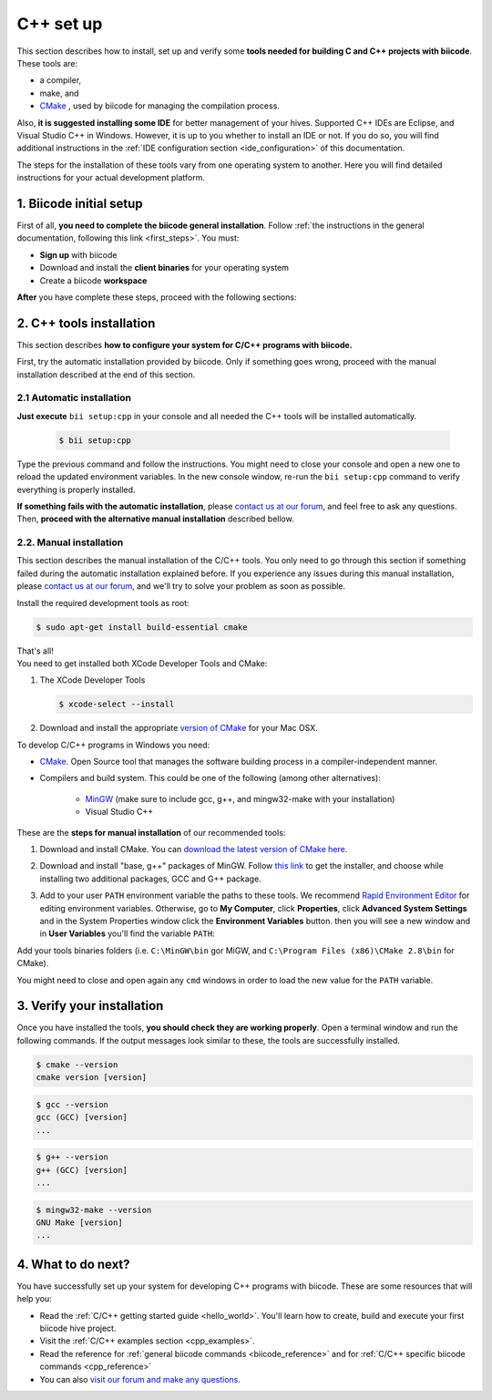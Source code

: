 .. _cpp_installation:

C++ set up
==========

This section describes how to install, set up and verify some **tools needed for building C and C++ projects with biicode**. These tools are:

* a compiler,
* make, and
* `CMake <http://www.cmake.org/>`_ , used by biicode for managing the compilation process. 

Also, **it is suggested installing some IDE** for better management of your hives. Supported C++ IDEs are Eclipse, and Visual Studio C++ in Windows. However, it is up to you whether to install an IDE or not. If you do so, you will find additional instructions in the :ref:`IDE configuration section <ide_configuration>` of this documentation.

The steps for the installation of these tools vary from one operating system to another. Here you will find detailed instructions for your actual development platform.

1. Biicode initial setup
------------------------

First of all, **you need to complete the biicode general installation**. Follow :ref:`the instructions in the general documentation, following this link <first_steps>`. You must: 

* **Sign up** with biicode
* Download and install the **client binaries** for your operating system
* Create a biicode **workspace**

**After** you have complete these steps, proceed with the following sections:

2. C++ tools installation
-------------------------
This section describes **how to configure your system for C/C++ programs with biicode.**

First, try the automatic installation provided by biicode. Only if something goes wrong, proceed with the manual installation described at the end of this section.

2.1 Automatic installation
..........................

**Just execute** ``bii setup:cpp`` in your console and all needed the C++ tools will be installed automatically.

		.. code-block:: bash

		   $ bii setup:cpp

Type the previous command and follow the instructions. You might need to close your console and open a new one to reload the updated environment variables. In the new console window, re-run the ``bii setup:cpp`` command to verify everything is properly installed.

**If something fails with the automatic installation**, please `contact us at our forum <http://forum.biicode.com/category/arduino>`__, and feel free to ask any questions. Then, **proceed with the alternative manual installation** described bellow.

2.2. Manual installation
........................

This section describes the manual installation of the C/C++ tools. You only need to go through this section if something failed during the automatic installation explained before. If you experience any issues during this manual installation, please `contact us at our forum <http://forum.biicode.com/category/raspberry-pi>`_, and we'll try to solve your problem as soon as possible.

.. container:: tabs-section
	 
	.. _cpp_desktop_linux:
	.. container:: tabs-item

		.. rst-class:: tabs-title
			
			Linux

		Install the required development tools as root:

		.. code-block:: bash

			$ sudo apt-get install build-essential cmake

		That's all!

	.. _cpp_desktop_mac:
	.. container:: tabs-item

		.. rst-class:: tabs-title
			
			MacOS

		You need to get installed both XCode Developer Tools and CMake:

		#. The XCode Developer Tools

		   .. code-block:: bash

		   	$ xcode-select --install


		#. Download and install the appropriate `version of CMake <http://www.cmake.org/cmake/resources/software.html>`_ for your Mac OSX.

	.. _cpp_desktop_win:
	.. container:: tabs-item

		.. rst-class:: tabs-title

			Windows

		To develop C/C++ programs in Windows you need:

		- `CMake <http://www.cmake.org/>`_. Open Source tool that manages the software building process in a compiler-independent manner.

		- Compilers and build system. This could be one of the following (among other alternatives):

		   - `MinGW <http://www.mingw.org/>`_ (make sure to include gcc, g++, and mingw32-make with your installation)
		   - Visual Studio C++


		These are the **steps for manual installation** of our recommended tools:

		1. Download and install CMake. You can `download the latest version of CMake here <http://www.cmake.org/cmake/resources/software.html>`_.

		2. Download and install "base, g++" packages of MinGW. Follow `this link <http://sourceforge.net/projects/mingw/files/Installer/>`_ to get the installer, and choose while installing two additional packages, GCC and G++ package.

		3. Add to your user ``PATH`` environment variable the paths to these tools. We recommend `Rapid Environment Editor <http://www.rapidee.com/>`_ for editing environment variables. Otherwise, go to **My Computer**, click **Properties**, click **Advanced System Settings** and in the System Properties window click the **Environment Variables** button. then you will see a new window and in **User Variables** you'll find the variable ``PATH``:

		   .. image:: /_static/img/cpp_windows_path.png

		Add your tools binaries folders (i.e. ``C:\MinGW\bin`` gor MiGW, and ``C:\Program Files (x86)\CMake 2.8\bin`` for CMake).

		You might need to close and open again any ``cmd`` windows in order to load the new value for the ``PATH`` variable.


3. Verify your installation
---------------------------

Once you have installed the tools, **you should check they are working properly**. Open a terminal window and run the following commands. If the output messages look similar to these, the tools are successfully installed.

.. code-block:: bash

	$ cmake --version
	cmake version [version]

.. code-block:: bash
	
	$ gcc --version
	gcc (GCC) [version]
	...

.. code-block:: bash
	
	$ g++ --version
	g++ (GCC) [version]
	...
	
.. code-block:: bash
	
	$ mingw32-make --version
	GNU Make [version]
	...
	
4. What to do next?
-------------------

You have successfully set up your system for developing C++ programs with biicode. These are some resources that will help you:

.. container:: todo
	
	* Read the :ref:`C/C++ getting started guide <hello_world>`. You'll learn how to create, build and execute your first biicode hive project.
	* Visit the :ref:`C/C++ examples section <cpp_examples>`.
	* Read the reference for :ref:`general biicode commands <biicode_reference>` and for :ref:`C/C++ specific biicode commands <cpp_reference>`
	* You can also `visit our forum and make any questions <http://forum.biicode.com/>`_.

